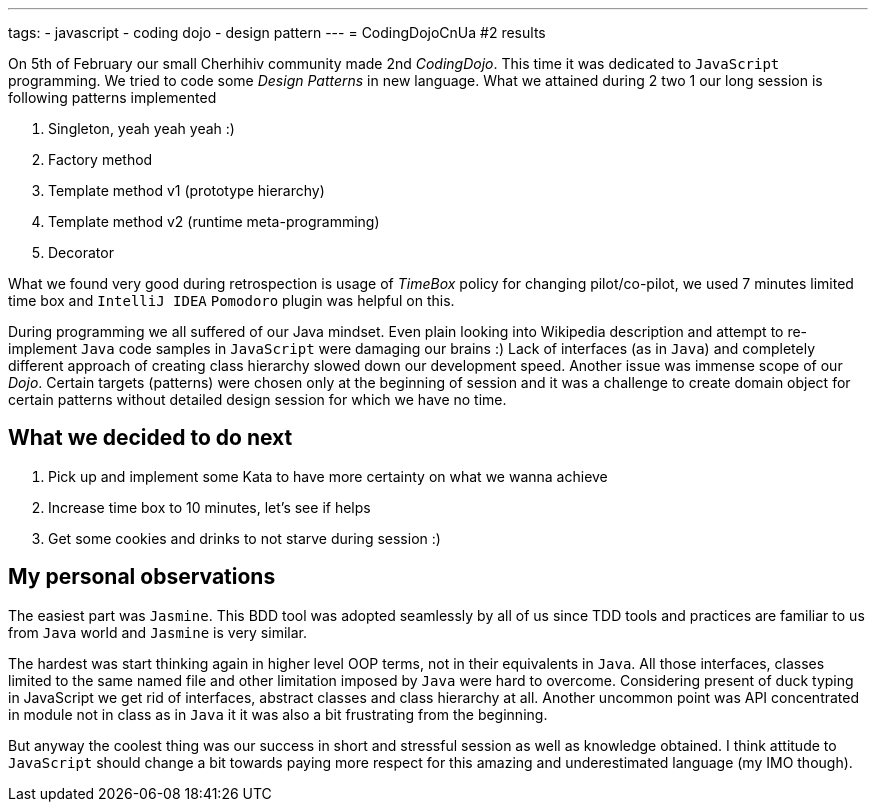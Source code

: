 ---
tags:
- javascript
- coding dojo
- design pattern
---
= CodingDojoCnUa #2 results

On 5th of February our small Cherhihiv community made 2nd _СodingDojo_. 
This time it was dedicated to `JavaScript` programming. 
We tried to code some _Design Patterns_ in new language. 
What we attained during 2 two 1 our long session is following patterns implemented

. Singleton, yeah yeah yeah :)
. Factory method
. Template method v1 (prototype hierarchy)
. Template method v2 (runtime meta-programming)
. Decorator

What we found very good during retrospection is usage of _TimeBox_ policy for changing pilot/co-pilot, 
we used 7 minutes limited time box and `IntelliJ IDEA` `Pomodoro` plugin was helpful on this.

During programming we all suffered of our Java mindset. 
Even plain looking into Wikipedia description and attempt to re-implement `Java` code samples in `JavaScript` were damaging our brains :) 
Lack of interfaces (as in `Java`) and completely different approach of creating class hierarchy slowed down our development speed. 
Another issue was immense scope of our _Dojo_. Certain targets (patterns) were chosen only at the beginning of session and it was a challenge 
to create domain object for certain patterns without detailed design session for which we have no time.

== What we decided to do next

. Pick up and implement some Kata to have more certainty on what we wanna achieve
. Increase time box to 10 minutes, let's see if helps
. Get some cookies and drinks to not starve during session :)

== My personal observations

The easiest part was `Jasmine`. This BDD tool was adopted seamlessly by all of us since TDD tools and practices are familiar to us from `Java` world 
and `Jasmine` is very similar. 

The hardest was start thinking again in higher level OOP terms, not in their equivalents in `Java`. 
All those interfaces, classes limited to the same named file and other limitation imposed by `Java` were hard to overcome. 
Considering present of duck typing in JavaScript we get rid of interfaces, abstract classes and class hierarchy at all. 
Another uncommon point was API concentrated in module not in class as in `Java` it it was also a bit frustrating from the beginning.

But anyway the coolest thing was our success in short and stressful session as well as knowledge obtained. 
I think attitude to `JavaScript` should change a bit towards paying more respect for this amazing and underestimated language (my IMO though).
